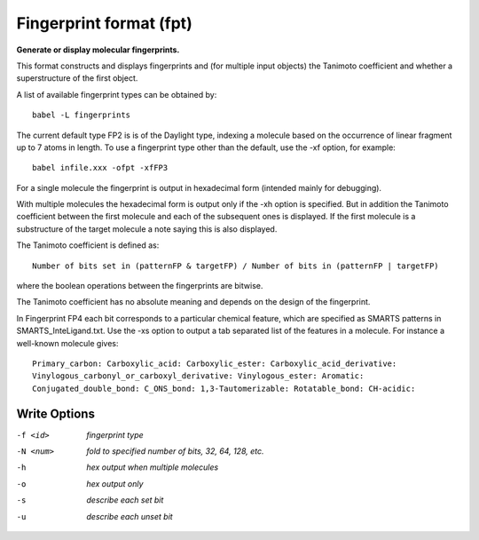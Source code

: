 .. _Fingerprint_format:

Fingerprint format (fpt)
========================

**Generate or display molecular fingerprints.**

This format constructs and displays fingerprints and (for multiple input objects)
the Tanimoto coefficient and whether a superstructure of the first object.

A list of available fingerprint types can be obtained by::

  babel -L fingerprints

The current default type FP2 is is of the Daylight type, indexing a molecule
based on the occurrence of linear fragment up to 7 atoms in length. To use a
fingerprint type other than the default, use the -xf option, for example::

  babel infile.xxx -ofpt -xfFP3

For a single molecule the fingerprint is output in hexadecimal form
(intended mainly for debugging).

With multiple molecules the hexadecimal form is output only if the -xh
option is specified. But in addition the Tanimoto coefficient between the
first molecule and each of the subsequent ones is displayed. If the first
molecule is a substructure of the target molecule a note saying this is
also displayed.

The Tanimoto coefficient is defined as::

 Number of bits set in (patternFP & targetFP) / Number of bits in (patternFP | targetFP)

where the boolean operations between the fingerprints are bitwise.

The Tanimoto coefficient has no absolute meaning and depends on the design of the fingerprint.

In Fingerprint FP4 each bit corresponds to a particular chemical feature,
which are specified as SMARTS patterns in SMARTS_InteLigand.txt. Use the -xs
option to output a tab separated list of the features in a molecule. For
instance a well-known molecule gives::

 Primary_carbon: Carboxylic_acid: Carboxylic_ester: Carboxylic_acid_derivative:
 Vinylogous_carbonyl_or_carboxyl_derivative: Vinylogous_ester: Aromatic:
 Conjugated_double_bond: C_ONS_bond: 1,3-Tautomerizable: Rotatable_bond: CH-acidic:



Write Options
~~~~~~~~~~~~~ 

-f <id>  *fingerprint type*
-N <num>  *fold to specified number of bits, 32, 64, 128, etc.*
-h  *hex output when multiple molecules*
-o  *hex output only*
-s  *describe each set bit*
-u  *describe each unset bit*
